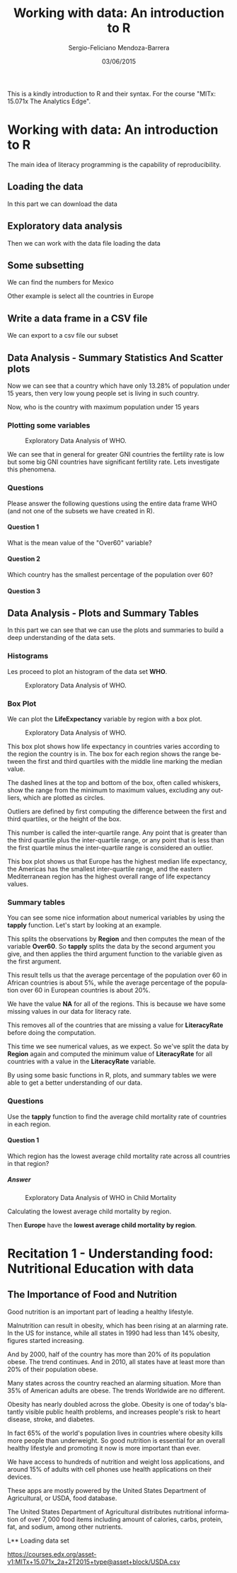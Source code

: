#+TITLE:         Working with data: An introduction to R
#+AUTHOR:        Sergio-Feliciano Mendoza-Barrera
#+DRAWERS:       Jaalkab
#+EMAIL:         smendoza.barrera@gmail.com
#+DATE:          03/06/2015
#+DESCRIPTION:   R introduction, remembering the syntax and some useful examples
#+KEYWORDS:      R, data science, emacs, ESS, org-mode
#+LANGUAGE:      en
#+OPTIONS:       H:10 num:t toc:nil \n:nil @:t ::t |:t ^:{} -:t f:t *:t <:t d:HIDDEN
#+OPTIONS:       TeX:t LaTeX:t skip:nil d:nil todo:t pri:nil tags:not-in-toc
#+OPTIONS:       LaTeX:dvipng
#+INFOJS_OPT:    view:nil toc:nil ltoc:t mouse:underline buttons:0 path:http://orgmode.org/org-info.js
#+EXPORT_SELECT_TAGS: export
#+EXPORT_EXCLUDE_TAGS: noexport
#+LINK_UP:
#+LINK_HOME:
#+XSLT:
#+STYLE: <link rel="stylesheet" type="text/css" href="dft.css"/>

#+LaTeX_CLASS: IEEEtran
#+LATEX_CLASS_OPTIONS: [letterpaper, 9pt, onecolumn, twoside, technote, final]
#+LATEX_HEADER: \usepackage{minted}
#+LATEX_HEADER: \usepackage{makeidx}

#+LATEX_HEADER: \usepackage[lining,tabular]{fbb} % so math uses tabular lining figures
#+LATEX_HEADER: \usepackage[scaled=.95,type1]{cabin} % sans serif in style of Gill Sans
#+LATEX_HEADER: \usepackage[varqu,varl]{zi4}% inconsolata typewriter
#+LATEX_HEADER: \usepackage[T1]{fontenc} % LY1 also works
#+LATEX_HEADER: \usepackage[libertine,bigdelims]{newtxmath}
#+LATEX_HEADER: \usepackage[cal=boondoxo,bb=boondox,frak=boondox]{mathalfa}
#+LATEX_HEADER: \useosf % change normal text to use proportional oldstyle figures

#+LATEX_HEADER: \markboth{Reporte de gastos Febrero - Abril, 2015}%
#+LATEX_HEADER: {Sergio-Feliciano Mendoza-Barrera - CEO Global Labs Mexico}

#+LATEX_HEADER: \newcommand{\degC}{$^\circ$C{}}

#+STYLE: <script type="text/javascript" src="http://cdn.mathjax.org/mathjax/latest/MathJax.js?config=TeX-AMS-MML_HTMLorMML"> </script>

#+ATTR_HTML: width="500px"

# -*- mode: org; -*-
#+OPTIONS:   toc:2

#+HTML_HEAD: <link rel="stylesheet" type="text/css" href="http://www.pirilampo.org/styles/readtheorg/css/htmlize.css"/>
#+HTML_HEAD: <link rel="stylesheet" type="text/css" href="http://www.pirilampo.org/styles/readtheorg/css/readtheorg.css"/>

#+HTML_HEAD: <script src="https://ajax.googleapis.com/ajax/libs/jquery/2.1.3/jquery.min.js"></script>
#+HTML_HEAD: <script src="https://maxcdn.bootstrapcdn.com/bootstrap/3.3.4/js/bootstrap.min.js"></script>
#+HTML_HEAD: <script type="text/javascript" src="http://www.pirilampo.org/styles/lib/js/jquery.stickytableheaders.js"></script>
#+HTML_HEAD: <script type="text/javascript" src="http://www.pirilampo.org/styles/readtheorg/js/readtheorg.js"></script>

#+BEGIN_ABSTRACT
This is a kindly introduction to R and their syntax. For the course
"MITx: 15.071x The Analytics Edge".
#+END_ABSTRACT

* Working with data: An introduction to R

The main idea of literacy programming is the capability of
reproducibility.

** Loading the data

In this part we can download the data

#+BEGIN_SRC R :session :results output :exports all
  rm(list = ls())                         # Remove all workspace data
  library(parallel)

  if(!file.exists("../data")) {
          dir.create("../data")
  }

  fileUrl <-
          "https://courses.edx.org/asset-v1:MITx+15.071x_2a+2T2015+type@asset+block/WHO.csv"
  fileName <- "WHO.csv"

  dataPath <- "../data"
  filePath <- paste(dataPath, fileName, sep = "/")

  if(!file.exists(filePath)) {
          download.file(fileUrl, destfile = filePath, method = "curl")
          list.files("../data")
          dateDownloaded <- date()
  }
#+END_SRC

#+RESULTS:

** Exploratory data analysis

Then we can work with the data file loading the data

#+BEGIN_SRC R :session :results output :exports all
  writeLines("    Loading data into WHO dataframe")
  WHO <- read.table(filePath, sep = ",", header = TRUE)

  writeLines("    Initial analysis of data WHO")
  str(WHO)

  writeLines("    Summary data of the WHO dataframe")
  summary(WHO)

  writeLines("    Names of the dataframe")
  names(WHO)

  writeLines("    Class of the data set in memory")
  class(WHO)

  writeLines("    Dimension of the dataframe")
  dim(WHO)

  writeLines("    Head of the DF")
  head(WHO)

  writeLines("    Any NA in the dataframe")
  anyNA(WHO)
#+END_SRC

#+RESULTS:
#+begin_example
    Loading data into WHO dataframe
    Initial analysis of data WHO
'data.frame':	148 obs. of  13 variables:
 $ Country                      : Factor w/ 148 levels "Afghanistan",..: 1 2 3 4 5 6 7 8 9 10 ...
 $ Region                       : Factor w/ 6 levels "Africa","Americas",..: 3 4 1 4 1 2 2 4 6 4 ...
 $ Population                   : int  29825 3162 38482 78 20821 89 41087 2969 23050 8464 ...
 $ Under15                      : num  47.4 21.3 27.4 15.2 47.6 ...
 $ Over60                       : num  3.82 14.93 7.17 22.86 3.84 ...
 $ FertilityRate                : num  5.4 1.75 2.83 NA 6.1 2.12 2.2 1.74 1.89 1.44 ...
 $ LifeExpectancy               : int  60 74 73 82 51 75 76 71 82 81 ...
 $ ChildMortality               : num  98.5 16.7 20 3.2 163.5 ...
 $ CellularSubscribers          : num  54.3 96.4 99 75.5 48.4 ...
 $ LiteracyRate                 : num  NA NA NA NA 70.1 99 97.8 99.6 NA NA ...
 $ GNI                          : num  1140 8820 8310 NA 5230 ...
 $ PrimarySchoolEnrollmentMale  : num  NA NA 98.2 78.4 93.1 91.1 NA NA 96.9 NA ...
 $ PrimarySchoolEnrollmentFemale: num  NA NA 96.4 79.4 78.2 84.5 NA NA 97.5 NA ...
    Summary data of the WHO dataframe
                Country                      Region     Population
 Afghanistan        :  1   Africa               :36   Min.   :      1
 Albania            :  1   Americas             :25   1st Qu.:   1332
 Algeria            :  1   Eastern Mediterranean:16   Median :   7638
 Andorra            :  1   Europe               :39   Mean   :  31182
 Angola             :  1   South-East Asia      : 8   3rd Qu.:  22483
 Antigua and Barbuda:  1   Western Pacific      :24   Max.   :1390000
 (Other)            :142
    Under15          Over60       FertilityRate   LifeExpectancy
 Min.   :13.28   Min.   : 0.810   Min.   :1.260   Min.   :47.00
 1st Qu.:18.42   1st Qu.: 5.152   1st Qu.:1.768   1st Qu.:64.00
 Median :27.94   Median : 8.640   Median :2.335   Median :73.00
 Mean   :28.55   Mean   :11.025   Mean   :2.927   Mean   :69.97
 3rd Qu.:37.50   3rd Qu.:16.770   3rd Qu.:3.890   3rd Qu.:76.25
 Max.   :49.99   Max.   :26.970   Max.   :7.580   Max.   :83.00
                                  NA's   :10
 ChildMortality    CellularSubscribers  LiteracyRate        GNI
 Min.   :  2.200   Min.   :  2.57      Min.   :31.10   Min.   :  540
 1st Qu.:  8.475   1st Qu.: 62.39      1st Qu.:72.20   1st Qu.: 2335
 Median : 17.850   Median : 96.39      Median :92.30   Median : 8335
 Mean   : 36.267   Mean   : 93.68      Mean   :84.25   Mean   :13269
 3rd Qu.: 54.250   3rd Qu.:121.75      3rd Qu.:97.90   3rd Qu.:16435
 Max.   :181.600   Max.   :196.41      Max.   :99.80   Max.   :86440
                   NA's   :9           NA's   :69      NA's   :26
 PrimarySchoolEnrollmentMale PrimarySchoolEnrollmentFemale
 Min.   : 60.10              Min.   :52.00
 1st Qu.: 88.30              1st Qu.:87.40
 Median : 94.60              Median :94.40
 Mean   : 91.56              Mean   :90.28
 3rd Qu.: 98.10              3rd Qu.:97.50
 Max.   :100.00              Max.   :99.90
 NA's   :71                  NA's   :71
    Names of the dataframe
 [1] "Country"                       "Region"
 [3] "Population"                    "Under15"
 [5] "Over60"                        "FertilityRate"
 [7] "LifeExpectancy"                "ChildMortality"
 [9] "CellularSubscribers"           "LiteracyRate"
[11] "GNI"                           "PrimarySchoolEnrollmentMale"
[13] "PrimarySchoolEnrollmentFemale"
    Class of the data set in memory
[1] "data.frame"
    Dimension of the dataframe
[1] 148  13
    Head of the DF
              Country                Region Population Under15 Over60
1         Afghanistan Eastern Mediterranean      29825   47.42   3.82
2             Albania                Europe       3162   21.33  14.93
3             Algeria                Africa      38482   27.42   7.17
4             Andorra                Europe         78   15.20  22.86
5              Angola                Africa      20821   47.58   3.84
6 Antigua and Barbuda              Americas         89   25.96  12.35
  FertilityRate LifeExpectancy ChildMortality CellularSubscribers LiteracyRate
1          5.40             60           98.5               54.26           NA
2          1.75             74           16.7               96.39           NA
3          2.83             73           20.0               98.99           NA
4            NA             82            3.2               75.49           NA
5          6.10             51          163.5               48.38         70.1
6          2.12             75            9.9              196.41         99.0
    GNI PrimarySchoolEnrollmentMale PrimarySchoolEnrollmentFemale
1  1140                          NA                            NA
2  8820                          NA                            NA
3  8310                        98.2                          96.4
4    NA                        78.4                          79.4
5  5230                        93.1                          78.2
6 17900                        91.1                          84.5
    Any NA in the dataframe
[1] TRUE
#+end_example

** Some subsetting

We can find the numbers for Mexico

#+BEGIN_SRC R :session :results output :exports all
  WHO_Mexico <- subset(WHO, Country == "Mexico")
  str(WHO_Mexico)
#+END_SRC

#+RESULTS:
#+begin_example
'data.frame':	1 obs. of  13 variables:
 $ Country                      : Factor w/ 148 levels "Afghanistan",..: 64
 $ Region                       : Factor w/ 6 levels "Africa","Americas",..: 2
 $ Population                   : int 121000
 $ Under15                      : num 29
 $ Over60                       : num 9.18
 $ FertilityRate                : num 2.25
 $ LifeExpectancy               : int 75
 $ ChildMortality               : num 16.2
 $ CellularSubscribers          : num 82.4
 $ LiteracyRate                 : num 93.1
 $ GNI                          : num 15390
 $ PrimarySchoolEnrollmentMale  : num 99.2
 $ PrimarySchoolEnrollmentFemale: num 99.9
#+end_example


Other example is select all the countries in Europe

#+BEGIN_SRC R :session :results output :exports all
  WHO_Europe <- subset(WHO, Region = "Europe")
  str(WHO_Europe)
  summary(WHO_Europe)
#+END_SRC

#+RESULTS:
#+begin_example
'data.frame':	148 obs. of  13 variables:
 $ Country                      : Factor w/ 148 levels "Afghanistan",..: 1 2 3 4 5 6 7 8 9 10 ...
 $ Region                       : Factor w/ 6 levels "Africa","Americas",..: 3 4 1 4 1 2 2 4 6 4 ...
 $ Population                   : int  29825 3162 38482 78 20821 89 41087 2969 23050 8464 ...
 $ Under15                      : num  47.4 21.3 27.4 15.2 47.6 ...
 $ Over60                       : num  3.82 14.93 7.17 22.86 3.84 ...
 $ FertilityRate                : num  5.4 1.75 2.83 NA 6.1 2.12 2.2 1.74 1.89 1.44 ...
 $ LifeExpectancy               : int  60 74 73 82 51 75 76 71 82 81 ...
 $ ChildMortality               : num  98.5 16.7 20 3.2 163.5 ...
 $ CellularSubscribers          : num  54.3 96.4 99 75.5 48.4 ...
 $ LiteracyRate                 : num  NA NA NA NA 70.1 99 97.8 99.6 NA NA ...
 $ GNI                          : num  1140 8820 8310 NA 5230 ...
 $ PrimarySchoolEnrollmentMale  : num  NA NA 98.2 78.4 93.1 91.1 NA NA 96.9 NA ...
 $ PrimarySchoolEnrollmentFemale: num  NA NA 96.4 79.4 78.2 84.5 NA NA 97.5 NA ...
                Country                      Region     Population
 Afghanistan        :  1   Africa               :36   Min.   :      1
 Albania            :  1   Americas             :25   1st Qu.:   1332
 Algeria            :  1   Eastern Mediterranean:16   Median :   7638
 Andorra            :  1   Europe               :39   Mean   :  31182
 Angola             :  1   South-East Asia      : 8   3rd Qu.:  22483
 Antigua and Barbuda:  1   Western Pacific      :24   Max.   :1390000
 (Other)            :142
    Under15          Over60       FertilityRate   LifeExpectancy
 Min.   :13.28   Min.   : 0.810   Min.   :1.260   Min.   :47.00
 1st Qu.:18.42   1st Qu.: 5.152   1st Qu.:1.768   1st Qu.:64.00
 Median :27.94   Median : 8.640   Median :2.335   Median :73.00
 Mean   :28.55   Mean   :11.025   Mean   :2.927   Mean   :69.97
 3rd Qu.:37.50   3rd Qu.:16.770   3rd Qu.:3.890   3rd Qu.:76.25
 Max.   :49.99   Max.   :26.970   Max.   :7.580   Max.   :83.00
                                  NA's   :10
 ChildMortality    CellularSubscribers  LiteracyRate        GNI
 Min.   :  2.200   Min.   :  2.57      Min.   :31.10   Min.   :  540
 1st Qu.:  8.475   1st Qu.: 62.39      1st Qu.:72.20   1st Qu.: 2335
 Median : 17.850   Median : 96.39      Median :92.30   Median : 8335
 Mean   : 36.267   Mean   : 93.68      Mean   :84.25   Mean   :13269
 3rd Qu.: 54.250   3rd Qu.:121.75      3rd Qu.:97.90   3rd Qu.:16435
 Max.   :181.600   Max.   :196.41      Max.   :99.80   Max.   :86440
                   NA's   :9           NA's   :69      NA's   :26
 PrimarySchoolEnrollmentMale PrimarySchoolEnrollmentFemale
 Min.   : 60.10              Min.   :52.00
 1st Qu.: 88.30              1st Qu.:87.40
 Median : 94.60              Median :94.40
 Mean   : 91.56              Mean   :90.28
 3rd Qu.: 98.10              3rd Qu.:97.50
 Max.   :100.00              Max.   :99.90
 NA's   :71                  NA's   :71
#+end_example

** Write a data frame in a CSV file

We can export to a csv file our subset

#+BEGIN_SRC R :session :results output :exports all
  write.csv(WHO_Europe, "../data/WHO_Europe.csv")
  rm(WHO_Europe)
#+END_SRC

#+RESULTS:

** Data Analysis - Summary Statistics And Scatter plots

#+BEGIN_SRC R :session :results output :exports all
  writeLines("         Selecting a variable")
  WHO$Under15

  writeLines("\n         Calculating the Mean of the variable Under15")
  mean(WHO$Under15)

  writeLines("\n         Calculating the Standard Deviation of Under15")
  sd(WHO$Under15)

  writeLines("\n         Summary of the Under15 variable")
  summary(WHO$Under15)
#+END_SRC

#+RESULTS:
#+begin_example
         Selecting a variable
  [1] 47.42 21.33 27.42 15.20 47.58 25.96 24.42 20.34 18.95 14.51 22.25 21.62
 [13] 20.16 30.57 18.99 15.10 16.88 34.40 42.95 28.53 35.23 16.35 33.75 24.56
 [25] 25.75 13.53 45.66 44.20 31.23 43.08 16.37 30.17 40.07 48.52 21.38 17.95
 [37] 28.03 42.17 42.37 30.61 23.94 41.48 14.98 16.58 17.16 14.56 35.61 14.57
 [49] 21.64 36.75 43.06 29.45 15.13 17.46 42.72 45.44 26.65 29.03 47.14 14.98
 [61] 30.10 40.22 20.17 29.02 35.81 18.26 27.05 19.01 27.85 45.38 25.28 36.59
 [73] 30.10 35.58 17.21 20.26 33.37 49.99 44.23 30.61 18.64 24.19 34.31 30.10
 [85] 28.65 38.37 32.78 29.18 34.53 14.91 14.92 13.28 15.25 16.52 15.05 15.45
 [97] 43.56 25.96 24.31 25.70 37.88 14.04 41.60 29.69 43.54 16.45 21.95 41.74
[109] 16.48 15.00 14.16 40.37 47.35 29.53 42.28 15.20 25.15 41.48 27.83 38.05
[121] 16.71 14.79 35.35 35.75 18.47 16.89 46.33 41.89 37.33 20.73 23.22 26.00
[133] 28.65 30.61 48.54 14.18 14.41 17.54 44.85 19.63 22.05 28.90 37.37 28.84
[145] 22.87 40.72 46.73 40.24

         Calculating the Mean of the variable Under15
[1] 28.5473

         Calculating the Standard Deviation of Under15
[1] 10.77816

         Summary of the Under15 variable
   Min. 1st Qu.  Median    Mean 3rd Qu.    Max.
  13.28   18.42   27.94   28.55   37.50   49.99
#+end_example

Now we can see that a country which have only $13.28\%$ of population
under $15$ years, then very low young people set is living in such
country.

#+BEGIN_SRC R :session :results output :exports all
  minUnder15Country <- WHO[which.min(WHO$Under15), ]
  minUnder15Country$Country
#+END_SRC

#+RESULTS:
: [1] Qatar
: 148 Levels: Afghanistan Albania Algeria Andorra Angola ... Zimbabwe

Now, who is the country with maximum population under 15 years

#+BEGIN_SRC R :session :results output :exports all
  maxUnder15Country <- WHO[which.max(WHO$Under15), ]
  maxUnder15Country$Country
#+END_SRC

#+RESULTS:
: [1] Niger
: 148 Levels: Afghanistan Albania Algeria Andorra Angola ... Zimbabwe

*** Plotting some variables

#+BEGIN_SRC R :var basename="exploratoryDAWHO" :session :results none silent :exports none
  filename <- paste("../graphs/", basename, ".png", sep = "")

  png(filename = filename, bg = "white", width = 640, height = 480, units = "px")

  ## ----- Plot code begin here
  plot(WHO$GNI, WHO$FertilityRate)
  ## ----- Plot code ends here

  ## Close the PNG device and plots
  dev.off()
#+END_SRC

#+CAPTION: Exploratory Data Analysis of WHO.
#+NAME:   fig:exploratoryDAWHO
#+ATTR_LaTeX: placement: [H]
[[../graphs/exploratoryDAWHO.png]]

We can see that in general for greater GNI countries the fertility
rate is low but some big GNI countries have significant fertility
rate. Lets investigate this phenomena.

#+BEGIN_SRC R :session :results output :exports all
  Outliers <- subset(WHO, GNI > 10000 & FertilityRate > 2.5)

  writeLines("     Number of countries with GNI >10000 and Fertilityrate > 2.5")
  nrow(Outliers)

  writeLines("     Interested data for the Outliers DF")
  Outliers[c("Country", "GNI", "FertilityRate")]
#+END_SRC

#+RESULTS:
:      Number of countries with GNI >10000 and Fertilityrate > 2.5
: [1] 3
:      Interested data for the Outliers DF
:          Country   GNI FertilityRate
: 23      Botswana 14550          2.71
: 85        Panama 14510          2.52
: 104 Saudi Arabia 24700          2.76

*** Questions

Please answer the following questions using the entire data frame WHO
(and not one of the subsets we have created in R).

**** Question 1

What is the mean value of the "Over60" variable?

#+BEGIN_SRC R :session :results output :exports all
  mean(WHO$Over60, na.rm = TRUE)
#+END_SRC

#+RESULTS:
: [1] 11.025

**** Question 2

Which country has the smallest percentage of the population over 60?

#+BEGIN_SRC R :session :results output :exports all
  writeLines("        Summary for WHO DF")
  summary(WHO)

  writeLines("\n        Answer")
  minOver60Country <- WHO[which.min(WHO$Over60), ]
  minOver60Country$Country
#+END_SRC

#+RESULTS:
#+begin_example
        Summary for WHO DF
                Country                      Region     Population
 Afghanistan        :  1   Africa               :36   Min.   :      1
 Albania            :  1   Americas             :25   1st Qu.:   1332
 Algeria            :  1   Eastern Mediterranean:16   Median :   7638
 Andorra            :  1   Europe               :39   Mean   :  31182
 Angola             :  1   South-East Asia      : 8   3rd Qu.:  22483
 Antigua and Barbuda:  1   Western Pacific      :24   Max.   :1390000
 (Other)            :142
    Under15          Over60       FertilityRate   LifeExpectancy
 Min.   :13.28   Min.   : 0.810   Min.   :1.260   Min.   :47.00
 1st Qu.:18.42   1st Qu.: 5.152   1st Qu.:1.768   1st Qu.:64.00
 Median :27.94   Median : 8.640   Median :2.335   Median :73.00
 Mean   :28.55   Mean   :11.025   Mean   :2.927   Mean   :69.97
 3rd Qu.:37.50   3rd Qu.:16.770   3rd Qu.:3.890   3rd Qu.:76.25
 Max.   :49.99   Max.   :26.970   Max.   :7.580   Max.   :83.00
                                  NA's   :10
 ChildMortality    CellularSubscribers  LiteracyRate        GNI
 Min.   :  2.200   Min.   :  2.57      Min.   :31.10   Min.   :  540
 1st Qu.:  8.475   1st Qu.: 62.39      1st Qu.:72.20   1st Qu.: 2335
 Median : 17.850   Median : 96.39      Median :92.30   Median : 8335
 Mean   : 36.267   Mean   : 93.68      Mean   :84.25   Mean   :13269
 3rd Qu.: 54.250   3rd Qu.:121.75      3rd Qu.:97.90   3rd Qu.:16435
 Max.   :181.600   Max.   :196.41      Max.   :99.80   Max.   :86440
                   NA's   :9           NA's   :69      NA's   :26
 PrimarySchoolEnrollmentMale PrimarySchoolEnrollmentFemale
 Min.   : 60.10              Min.   :52.00
 1st Qu.: 88.30              1st Qu.:87.40
 Median : 94.60              Median :94.40
 Mean   : 91.56              Mean   :90.28
 3rd Qu.: 98.10              3rd Qu.:97.50
 Max.   :100.00              Max.   :99.90
 NA's   :71                  NA's   :71

        Answer
[1] United Arab Emirates
148 Levels: Afghanistan Albania Algeria Andorra Angola ... Zimbabwe
#+end_example

**** Question 3

#+BEGIN_SRC R :session :results output :exports all
  writeLines("\n        Answer")
  maxLR <- WHO[which.max(WHO$LiteracyRate), ]
  maxLR$Country
#+END_SRC

#+RESULTS:
:
:         Answer
: [1] Cuba
: 148 Levels: Afghanistan Albania Algeria Andorra Angola ... Zimbabwe

** Data Analysis - Plots and Summary Tables

In this part we can see that we can use the plots and summaries to
build a deep understanding of the data sets.

*** Histograms

Les proceed to plot an histogram of the data set *WHO*.

#+BEGIN_SRC R :var basename="histogramWHO" :session :results none silent :exports none
  filename <- paste("../graphs/", basename, ".png", sep = "")

  png(filename = filename, bg = "white", width = 640, height = 480, units = "px")

  ## ----- Plot code begin here
  hist(WHO$CellularSubscribers)
  ## ----- Plot code ends here

  ## Close the PNG device and plots
  dev.off()
#+END_SRC

#+CAPTION: Exploratory Data Analysis of WHO.
#+NAME:   fig:histogramWHO
#+ATTR_LaTeX: placement: [H]
[[../graphs/histogramWHO.png]]

*** Box Plot

We can plot the *LifeExpectancy* variable by region with a box plot.

#+BEGIN_SRC R :var basename="LifeExpectancyWHO" :session :results none silent :exports none
  filename <- paste("../graphs/", basename, ".png", sep = "")

  png(filename = filename, bg = "white", width = 640, height = 480, units = "px")

  ## ----- Plot code begin here
  boxplot(WHO$LifeExpectancy ~ WHO$Region, xlab = "", ylab =
          "Life Expectancy", main =
                  "Life Expectancy of Countries by Region")
  ## ----- Plot code ends here

  ## Close the PNG device and plots
  dev.off()
#+END_SRC

#+CAPTION: Exploratory Data Analysis of WHO.
#+NAME:   fig:LifeExpectancyWHO
#+ATTR_LaTeX: placement: [H]
[[../graphs/LifeExpectancyWHO.png]]

This box plot shows how life expectancy in countries varies according
to the region the country is in. The box for each region shows the
range between the first and third quartiles with the middle line
marking the median value.

The dashed lines at the top and bottom of the box, often called
whiskers, show the range from the minimum to maximum values, excluding
any outliers, which are plotted as circles.

Outliers are defined by first computing the difference between the
first and third quartiles, or the height of the box.

This number is called the inter-quartile range. Any point that is
greater than the third quartile plus the inter-quartile range, or any
point that is less than the first quartile minus the inter-quartile
range is considered an outlier.

This box plot shows us that Europe has the highest median life
expectancy, the Americas has the smallest inter-quartile range, and
the eastern Mediterranean region has the highest overall range of life
expectancy values.

*** Summary tables

#+BEGIN_SRC R :session :results output :exports all
  table(WHO$Region)
#+END_SRC

#+RESULTS:
:
:                Africa              Americas Eastern Mediterranean
:                    36                    25                    16
:                Europe       South-East Asia       Western Pacific
:                    39                     8                    24

You can see some nice information about numerical variables by using
the *tapply* function. Let's start by looking at an example.

#+BEGIN_SRC R :session :results output :exports all
  tapply(WHO$Over60, WHO$Region, mean)
#+END_SRC

#+RESULTS:
:                Africa              Americas Eastern Mediterranean
:              5.315833             11.892400              5.449375
:                Europe       South-East Asia       Western Pacific
:             19.559231              8.470000              9.385833

This splits the observations by *Region* and then computes the mean of
the variable *Over60*. So *tapply* splits the data by the second
argument you give, and then applies the third argument function to the
variable given as the first argument.

This result tells us that the average percentage of the population
over 60 in African countries is about $5\%$, while the average percentage
of the population over 60 in European countries is about $20\%$.

#+BEGIN_SRC R :session :results output :exports all
  tapply(WHO$LiteracyRate, WHO$Region, min)
#+END_SRC

#+RESULTS:
:                Africa              Americas Eastern Mediterranean
:                    NA                    NA                    NA
:                Europe       South-East Asia       Western Pacific
:                    NA                    NA                    NA


We have the value *NA* for all of the regions. This is because we have
some missing values in our data for literacy rate.

#+BEGIN_SRC R :session :results output :exports all
  tapply(WHO$LiteracyRate, WHO$Region, min, na.rm = TRUE)
#+END_SRC

#+RESULTS:
:                Africa              Americas Eastern Mediterranean
:                  31.1                  93.1                  63.9
:                Europe       South-East Asia       Western Pacific
:                  95.2                  56.8                  60.6

This removes all of the countries that are missing a value for
*LiteracyRate* before doing the computation.

This time we see numerical values, as we expect. So we've split the
data by *Region* again and computed the minimum value of *LiteracyRate*
for all countries with a value in the *LiteracyRate* variable.

By using some basic functions in R, plots, and summary tables we were
able to get a better understanding of our data.

*** Questions

Use the *tapply* function to find the average child mortality rate of
countries in each region.

**** Question 1

Which region has the lowest average child mortality rate across all
countries in that region?

***** Answer

#+BEGIN_SRC R :var basename="ChildMortalityWHO" :session :results none silent :exports none
  filename <- paste("../graphs/", basename, ".png", sep = "")

  png(filename = filename, bg = "white", width = 640, height = 480, units = "px")

  ## ----- Plot code begin here
  boxplot(WHO$ChildMortality ~ WHO$Region, xlab = "", ylab =
          "Child Mortality", main =
                  "Child Mortality of Countries by Region")
  ## ----- Plot code ends here

  ## Close the PNG device and plots
  dev.off()
#+END_SRC

#+CAPTION: Exploratory Data Analysis of WHO in Child Mortality
#+NAME:   fig:ChildMortalityWHO
#+ATTR_LaTeX: placement: [H]
[[../graphs/ChildMortalityWHO.png]]

Calculating the lowest average child mortality by region.

#+BEGIN_SRC R :session :results output :exports all
  tapply(WHO$ChildMortality, WHO$Region, mean, na.rm = TRUE)
#+END_SRC

#+RESULTS:
:                Africa              Americas Eastern Mediterranean
:              83.04167              16.05600              43.84375
:                Europe       South-East Asia       Western Pacific
:              10.86667              33.67500              24.24583

Then *Europe* have the *lowest average child mortality by region*.

* Recitation 1 - Understanding food: Nutritional Education with data

** The Importance of Food and Nutrition

Good nutrition is an important part of leading a healthy lifestyle.

Malnutrition can result in obesity, which has been rising at an
alarming rate. In the US for instance, while all states in 1990 had
less than $14\%$ obesity, figures started increasing.

And by 2000, half of the country has more than $20\%$ of its population
obese. The trend continues. And in 2010, all states have at least more
than $20\%$ of their population obese.

Many states across the country reached an alarming situation. More
than $35\%$ of American adults are obese. The trends Worldwide are no
different.

Obesity has nearly doubled across the globe. Obesity is one of today's
blatantly visible public health problems, and increases people's risk
to heart disease, stroke, and diabetes.

In fact $65\%$ of the world's population lives in countries where obesity
kills more people than underweight. So good nutrition is essential for
an overall healthy lifestyle and promoting it now is more important
than ever.

We have access to hundreds of nutrition and weight loss applications,
and around $15\%$ of adults with cell phones use health applications
on their devices.

These apps are mostly powered by the United States Department of
Agricultural, or USDA, food database.

The United States Department of Agricultural distributes nutritional
information of over $7,000$ food items including amount of calories,
carbs, protein, fat, and sodium, among other nutrients.

L** Loading data set

https://courses.edx.org/asset-v1:MITx+15.071x_2a+2T2015+type@asset+block/USDA.csv
